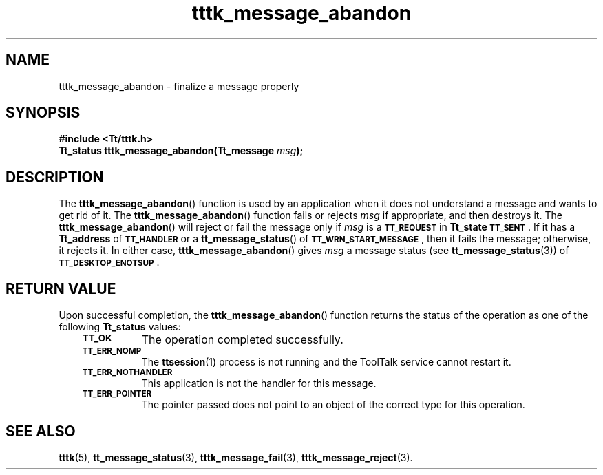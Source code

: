 .de Lc
.\" version of .LI that emboldens its argument
.TP \\n()Jn
\s-1\f3\\$1\f1\s+1
..
.TH tttk_message_abandon 3 "1 March 1996" "ToolTalk 1.3" "ToolTalk Functions"
.BH "1 March 1996"
.\" CDE Common Source Format, Version 1.0.0
.\" (c) Copyright 1993, 1994 Hewlett-Packard Company
.\" (c) Copyright 1993, 1994 International Business Machines Corp.
.\" (c) Copyright 1993, 1994 Sun Microsystems, Inc.
.\" (c) Copyright 1993, 1994 Novell, Inc.
.IX "tttk_message_abandon.3" "" "tttk_message_abandon.3" "" 
.SH NAME
tttk_message_abandon \- finalize a message properly
.SH SYNOPSIS
.ft 3
.nf
#include <Tt/tttk.h>
.sp 0.5v
.ta \w'Tt_status tttk_message_abandon('u
Tt_status tttk_message_abandon(Tt_message \f2msg\fP);
.PP
.fi
.SH DESCRIPTION
The
.BR tttk_message_abandon (\|)
function is used by an application
when it does not understand a message
and wants to get rid of it.
The
.BR tttk_message_abandon (\|)
function fails or rejects
.I msg
if appropriate, and then destroys it.
The
.BR tttk_message_abandon (\|)
will reject or fail the message only if
.I msg
is a
.BR \s-1TT_REQUEST\s+1
in
.B Tt_state
.BR \s-1TT_SENT\s+1 .
If it has a
.B Tt_address
of
.BR \s-1TT_HANDLER\s+1
or a
.BR tt_message_status (\|)
of
.BR \s-1TT_WRN_START_MESSAGE\s+1 ,
then it fails the message;
otherwise, it rejects it.
In either case,
.BR tttk_message_abandon (\|)
gives
.I msg
a message status (see
.BR tt_message_status (3))
of
.BR \s-1TT_DESKTOP_ENOTSUP\s+1 .
.SH "RETURN VALUE"
Upon successful completion, the
.BR tttk_message_abandon (\|)
function returns the status of the operation as one of the following
.B Tt_status
values:
.PP
.RS 3
.nr )J 8
.Lc TT_OK
The operation completed successfully.
.Lc TT_ERR_NOMP
.br
The
.BR ttsession (1)
process is not running and the ToolTalk service cannot restart it.
.Lc TT_ERR_NOTHANDLER
.br
This application is not the handler for this message.
.Lc TT_ERR_POINTER
.br
The pointer passed does not point to an object
of the correct type for this operation.
.PP
.RE
.nr )J 0
.SH "SEE ALSO"
.na
.BR tttk (5),
.BR tt_message_status (3),
.BR tttk_message_fail (3),
.BR tttk_message_reject (3).
